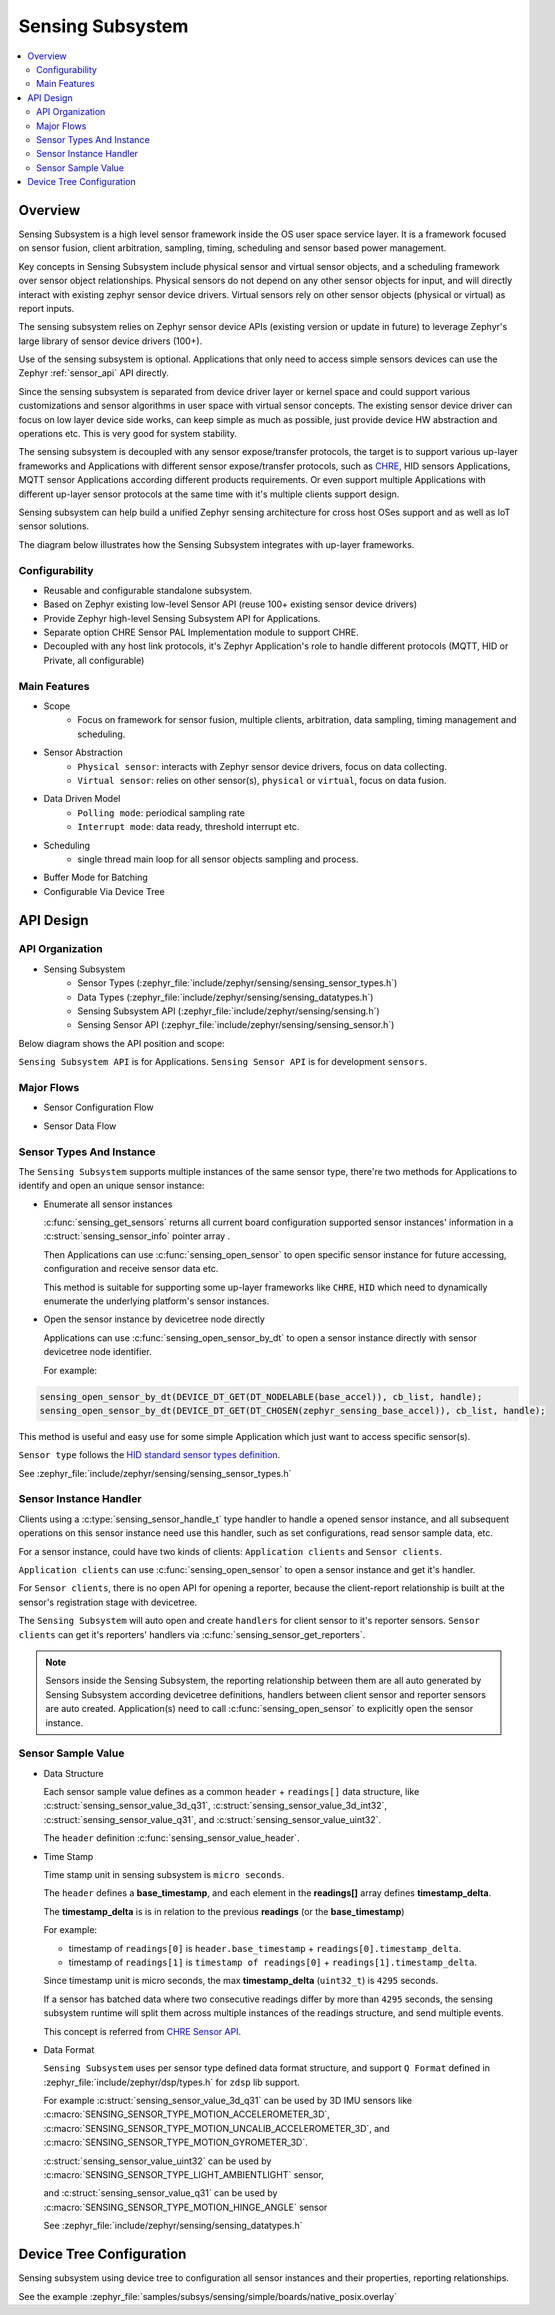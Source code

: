 .. _sensing_api:

Sensing Subsystem
########################

.. contents::
    :local:
    :depth: 2

Overview
********

Sensing Subsystem is a high level sensor framework inside the OS user
space service layer. It is a framework focused on sensor fusion, client
arbitration, sampling, timing, scheduling and sensor based power management.

Key concepts in Sensing Subsystem include physical sensor and virtual sensor objects,
and a scheduling framework over sensor object relationships.
Physical sensors do not depend on any other sensor objects for input, and
will directly interact with existing zephyr sensor device drivers.
Virtual sensors rely on other sensor objects (physical or virtual) as
report inputs.

The sensing subsystem relies on Zephyr sensor device APIs (existing version or update in future)
to leverage Zephyr's large library of sensor device drivers (100+).

Use of the sensing subsystem is optional. Applications that only need to access simple sensors
devices can use the Zephyr :ref:`sensor_api` API directly.

Since the sensing subsystem is separated from device driver layer or
kernel space and could support various customizations and sensor
algorithms in user space with virtual sensor concepts. The existing
sensor device driver can focus on low layer device side works, can keep
simple as much as possible, just provide device HW abstraction and
operations etc. This is very good for system stability.

The sensing subsystem is decoupled with any sensor expose/transfer
protocols, the target is to support various up-layer frameworks and
Applications with different sensor expose/transfer protocols,
such as `CHRE <https://github.com/zephyrproject-rtos/chre>`_, HID sensors Applications,
MQTT sensor Applications according different products requirements. Or even support multiple
Applications with different up-layer sensor protocols at the same time
with it's multiple clients support design.

Sensing subsystem can help build a unified Zephyr sensing architecture for
cross host OSes support and as well as IoT sensor solutions.

The diagram below illustrates how the Sensing Subsystem integrates with up-layer frameworks.

.. image:: images/sensing_solution.png
   :align: center
   :alt: Unified Zephyr sensing architecture.

Configurability
===============

* Reusable and configurable standalone subsystem.
* Based on Zephyr existing low-level Sensor API (reuse 100+ existing sensor device drivers)
* Provide Zephyr high-level Sensing Subsystem API for Applications.
* Separate option CHRE Sensor PAL Implementation module to support CHRE.
* Decoupled with any host link protocols, it's Zephyr Application's role to handle different
  protocols (MQTT, HID or Private, all configurable)

Main Features
=============

* Scope
    * Focus on framework for sensor fusion, multiple clients, arbitration, data sampling, timing
      management and scheduling.

* Sensor Abstraction
    * ``Physical sensor``: interacts with Zephyr sensor device drivers, focus on data collecting.
    * ``Virtual sensor``: relies on other sensor(s), ``physical`` or ``virtual``, focus on
      data fusion.

* Data Driven Model
    * ``Polling mode``: periodical sampling rate
    * ``Interrupt mode``: data ready, threshold interrupt etc.

* Scheduling
    * single thread main loop for all sensor objects sampling and process.

* Buffer Mode for Batching

* Configurable Via Device Tree

API Design
**********

API Organization
================

* Sensing Subsystem
    * Sensor Types (:zephyr_file:`include/zephyr/sensing/sensing_sensor_types.h`)
    * Data Types (:zephyr_file:`include/zephyr/sensing/sensing_datatypes.h`)
    * Sensing Subsystem API (:zephyr_file:`include/zephyr/sensing/sensing.h`)
    * Sensing Sensor API (:zephyr_file:`include/zephyr/sensing/sensing_sensor.h`)

Below diagram shows the API position and scope:

.. image:: images/sensing_api_org.png
   :align: center
   :alt: Sensing subsystem API organization.

``Sensing Subsystem API`` is for Applications.
``Sensing Sensor API`` is for development ``sensors``.


Major Flows
=========================

* Sensor Configuration Flow

.. image:: images/sensor_config_flow.png
   :align: center
   :alt: Sensor Configuration Flow (App set report interval to hinge angel sensor example).

* Sensor Data Flow

.. image:: images/sensor_data_flow.png
   :align: center
   :alt: Sensor Data Flow (App receive hinge angel data through data event callback example).

Sensor Types And Instance
=========================

The ``Sensing Subsystem`` supports multiple instances of the same sensor type,
there're two methods for Applications to identify and open an unique sensor instance:

* Enumerate all sensor instances

  :c:func:`sensing_get_sensors` returns all current board configuration supported sensor instances'
  information in a :c:struct:`sensing_sensor_info` pointer array .

  Then Applications can use :c:func:`sensing_open_sensor` to
  open specific sensor instance for future accessing, configuration and receive sensor data etc.

  This method is suitable for supporting some up-layer frameworks like ``CHRE``, ``HID`` which need
  to dynamically enumerate the underlying platform's sensor instances.

* Open the sensor instance by devicetree node directly

  Applications can use :c:func:`sensing_open_sensor_by_dt` to open a sensor instance directly with
  sensor devicetree node identifier.

  For example:

.. code-block:: c

   sensing_open_sensor_by_dt(DEVICE_DT_GET(DT_NODELABLE(base_accel)), cb_list, handle);
   sensing_open_sensor_by_dt(DEVICE_DT_GET(DT_CHOSEN(zephyr_sensing_base_accel)), cb_list, handle);

This method is useful and easy use for some simple Application which just want to access specific
sensor(s).


``Sensor type`` follows the
`HID standard sensor types definition <https://usb.org/sites/default/files/hutrr39b_0.pdf>`_.

See :zephyr_file:`include/zephyr/sensing/sensing_sensor_types.h`

Sensor Instance Handler
=========================

Clients using a :c:type:`sensing_sensor_handle_t` type handler to handle a opened sensor
instance, and all subsequent operations on this sensor instance need use this handler,
such as set configurations, read sensor sample data, etc.

For a sensor instance, could have two kinds of clients:
``Application clients`` and ``Sensor clients``.

``Application clients`` can use :c:func:`sensing_open_sensor` to open a sensor instance
and get it's handler.

For ``Sensor clients``, there is no open API for opening a reporter, because the client-report
relationship is built at the sensor's registration stage with devicetree.

The ``Sensing Subsystem`` will auto open and create ``handlers`` for client sensor
to it's reporter sensors.
``Sensor clients`` can get it's reporters' handlers via :c:func:`sensing_sensor_get_reporters`.

.. image:: images/sensor_top.png
   :align: center
   :alt: Sensor Reporting Topology.

.. note::
   Sensors inside the Sensing Subsystem, the reporting relationship between them are all auto
   generated by Sensing Subsystem according devicetree definitions, handlers between client sensor
   and reporter sensors are auto created.
   Application(s) need to call :c:func:`sensing_open_sensor` to explicitly open the sensor instance.

Sensor Sample Value
==================================

* Data Structure

  Each sensor sample value defines as a common ``header`` + ``readings[]`` data structure, like
  :c:struct:`sensing_sensor_value_3d_q31`, :c:struct:`sensing_sensor_value_3d_int32`,
  :c:struct:`sensing_sensor_value_q31`, and :c:struct:`sensing_sensor_value_uint32`.

  The ``header`` definition :c:func:`sensing_sensor_value_header`.


* Time Stamp

  Time stamp unit in sensing subsystem is ``micro seconds``.

  The ``header`` defines a **base_timestamp**, and
  each element in the **readings[]** array defines **timestamp_delta**.

  The **timestamp_delta** is is in relation to the previous **readings** (or the **base_timestamp**)

  For example:

  * timestamp of ``readings[0]`` is ``header.base_timestamp`` + ``readings[0].timestamp_delta``.

  * timestamp of ``readings[1]`` is ``timestamp of readings[0]`` + ``readings[1].timestamp_delta``.

  Since timestamp unit is micro seconds,
  the max **timestamp_delta** (``uint32_t``) is ``4295`` seconds.

  If a sensor has batched data where two consecutive readings differ by more than ``4295`` seconds,
  the sensing subsystem runtime will split them across multiple instances of the readings structure,
  and send multiple events.

  This concept is referred from `CHRE Sensor API <https://github.com/zephyrproject-rtos/
  chre/blob/zephyr/chre_api/include/chre_api/chre/sensor_types.h>`_.

* Data Format

  ``Sensing Subsystem`` uses per sensor type defined data format structure,
  and support ``Q Format`` defined in :zephyr_file:`include/zephyr/dsp/types.h`
  for ``zdsp`` lib support.

  For example :c:struct:`sensing_sensor_value_3d_q31` can be used by 3D IMU sensors like
  :c:macro:`SENSING_SENSOR_TYPE_MOTION_ACCELEROMETER_3D`,
  :c:macro:`SENSING_SENSOR_TYPE_MOTION_UNCALIB_ACCELEROMETER_3D`,
  and :c:macro:`SENSING_SENSOR_TYPE_MOTION_GYROMETER_3D`.

  :c:struct:`sensing_sensor_value_uint32` can be used by
  :c:macro:`SENSING_SENSOR_TYPE_LIGHT_AMBIENTLIGHT` sensor,

  and :c:struct:`sensing_sensor_value_q31` can be used by
  :c:macro:`SENSING_SENSOR_TYPE_MOTION_HINGE_ANGLE` sensor

  See :zephyr_file:`include/zephyr/sensing/sensing_datatypes.h`


Device Tree Configuration
*************************

Sensing subsystem using device tree to configuration all sensor instances and their properties,
reporting relationships.

See the example :zephyr_file:`samples/subsys/sensing/simple/boards/native_posix.overlay`

.. doxygengroup:: sensing_api
